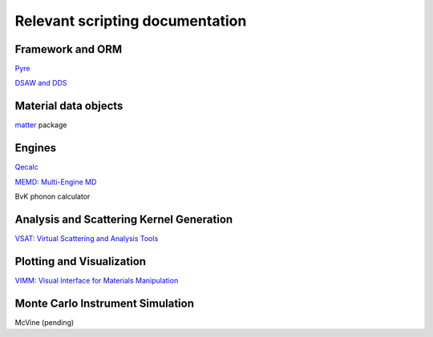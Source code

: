 Relevant scripting documentation
=================================

Framework and ORM
-------------------------

`Pyre <http://dev.danse.us/trac/pyre>`_

`DSAW and DDS <http://docs.danse.us/pyre/sphinx/pyreLibraries.html#extending-the-capabilities-of-pyre-db-dsaw-db>`_

Material data objects
---------------------

`matter <http://docs.danse.us/inelastic/matter/sphinx/>`_ package

Engines
--------

`Qecalc <http://docs.danse.us/AbInitio/espresso/qecalc>`_

`MEMD: Multi-Engine MD <http://docs.danse.us/MolDyn/sphinx>`_

BvK phonon calculator

Analysis and Scattering Kernel Generation
-----------------------------------------

`VSAT: Virtual Scattering and Analysis Tools <http://docs.danse.us/inelastic/vsat>`_

Plotting and Visualization
---------------------------

`VIMM: Visual Interface for Materials Manipulation <http://docs.danse.us/ctrl/vimm/>`_

Monte Carlo Instrument Simulation
---------------------------------

McVine (pending)
